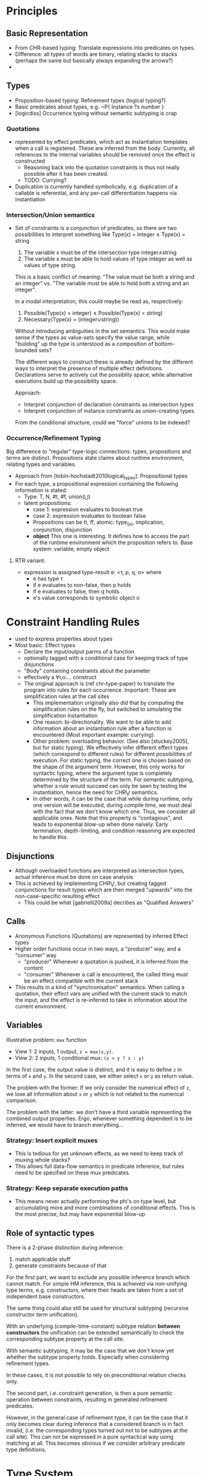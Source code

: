* Principles
** Basic Representation
   - From CHR-based typing: Translate expressions into predicates on types.
   - Difference: all types of words are binary, relating stacks to stacks
     (perhaps the same but basically always expanding the arrows?)
   -
** Types
   - Proposition-based typing: Refinement types (logical typing?)
   - Basic predicates about types, e.g. ~P{ Instance ?x number }
   - [logicdiss] Occurrence typing without semantic subtyping is crap

*** Quotations
    - represented by effect predicates, which act as instantiation templates
      when a call is registered.  These are inferred from the body.  Currently,
      all references to the internal variables should be removed once the effect
      is constructed
      - Reasoning back into the quotation constraints is thus not really possible
        after it has been created.
      - TODO: Currying?
    - Duplication is currently handled symbolically, e.g. duplication of a
      callable is referential, and any per-call differentiation happens via
      instantiation
*** Intersection/Union semantics
    - Set of constraints is a conjunction of predicates, so there are two
      possibilities to interpret something like
      Type(x) = integer ∧ Type(x) = string
      1. The variable x must be of the intersection type integer∧string
      2. The variable x must be able to hold values of type integer as well as
         values of type string.


      This is a basic conflict of meaning: "The value must be both a string and
      an integer" vs. "The variable must be able to hold both a string and an integer".


      In a modal interpretation, this could maybe be read as, respectively:
      1. Possible(Type(x) = integer) ∧ Possible(Type(x) = string)
      2. Necessary(Type(x) = (integer∪string))


      Without introducing ambiguities in the set semantics.  This would make
      sense if the types as value-sets specify the value range, while "building"
      up the type is unterstood as a composition of bottom-bounded sets?

      The different ways to construct these is already defined by the different
      ways to interpret the presence of multiple effect definitions.
      Declarations serve to actively cut the possiblity space, while alternative
      executions build up the possibility space.

      Approach:
      - Interpret conjunction of declaration constraints as intersection types
      - Interpret conjunction of instance constraints as union-creating types


      From the conditional structure, could we "force" unions to be indexed?
*** Occurrence/Refinement Typing
    Big difference to "regular" type-logic connections:
    types, propositions and terms are distinct.  Propositions state claims about
    runtime environment, relating types and variables.


    - Approach from [tobin-hochstadt2010logical_types]: Propositional types
    - For each type, a propositional expression containing the following
      information is stated:
      - Type: T, N, #t, #f, union(⋃)
      - latent propositions:
        - case 1: expression evaluates to boolean true
        - case 2: expression evaluates to boolean false
        - Propositions can be tt, ff, atomic: type_(x), implication,
          conjunction, disjunction
        - *object* This one is interesting.  It defines how to access the part
          of the runtime environment which the proposition refers to.  Base
          system: variable, empty object
**** RTR variant:
     - expression is assigned type-result e: <τ, p, q, o> where
       - e has type τ
       - if e evaluates to non-false, then p holds
       - if e evaluates to false, then q holds
       - e's value corresponds to symbolic object o
* Constraint Handling Rules
  - used to express properties about types
  - Most basic: Effect types
    - Declare the input/output parms of a function
    - optionally tagged with a conditional case for keeping track of type
      disjunctions
    - "Body" containing constraints about the parameter
    - effectively a ∀i,o:... construct
    - The original approach is (ref chr-type-paper) to translate the program
      into rules for each occurrence.  Important: These are simplification rules
      at the call sites
      - This implementation originally also did that by computing the
        simplification rules on the fly, but switched to simulating the
        simplification instantiation
      - One reason: bi-directionality.  We want to be able to add information
        about an instantiation rule after a function is encountered (Most
        important example: currying).
      - Other problem: overloading behavior. (See also [stuckey2005], but for
        static typing).  We effectively infer different effect types (which
        correspond to different rules) for different possibilities of
        execution.  For static typing, the correct one is chosen based on the
        shape of the argument term.  However, this only works for syntactic
        typing, where the argument type is completely determined by the
        structure of the term.  For semantic subtyping, whether a rule would
        succeed can only be seen by testing the instantiation, hence the need
        for CHR⋁ semantics.
      - In other words, it can be the case that while during runtime, only one
        version will be executed, during compile time, we must deal with the
        fact that we don't know which one.  Thus, we consider all applicable
        ones.  Note that this property is "contagious", and leads to exponential
        blow-up when done naively.  Early termination, depth-limiting, and
        condition reasoning are expected to handle this.
** Disjunctions
   - Although overloaded functions are interpreted as intersection types, actual
     inference must be done on case analysis
   - This is achieved by implementing CHR⋁, but creating tagged conjunctions for
     result types which are then merged "upwards" into the non-case-specific
     resulting effect
     - This could be what [gabrielli2009a] decribes as "Qualified Answers"
** Calls
   - Anonymous Functions (Quotations) are represented by inferred Effect types
   - Higher order functions occur in two ways, a "producer" way, and a
     "consumer" way
     - "producer" Whenever a quotation is pushed, it is inferred from the content
     - "consumer" Whenever a call is encountered, the called thing must be an
       effect compatible with the current stack
   - This results in a kind of "synchronisation" semantics: When calling a
     quotation, their effect vars are unified with the current stack to match
     the input, and the effect is re-inferred to take in information about the
     current environment.
** Variables
   Illustrative problem: ~max~ function

   - View 1: 2 inputs, 1 output, ~z = max(x,y)~.
   - View 2: 2 inputs, 1 conditional mux: ~(x > y ? x : y)~


   In the first case, the output value is distinct, and it is easy to define ~z~
   in terms of ~x~ and ~y~.  In the second case, we either select ~x~ or ~y~ as
   return value.

   The problem with the former: If we only consider the numerical effect of ~z~,
   we lose all information about ~x~ or ~y~ which is not related to the
   numerical comparison.

   The problem with the latter: we don't have a third variable representing the
   combined output properties.  Ergo, whenever something dependent is to be
   inferred, we would have to branch everything...
*** Strategy: Insert explicit muxes
    - This is tedious for yet unknown effects, as we need to keep track of
      muxing whole stacks?
    - This allows full data-flow semantics in predicate inference, but rules
      need to be specified on these mux predicates.
*** Strategy: Keep separate execution paths
    - This means never actually performing the phi's on type level, but
      accumulating more and more combinations of conditional effects.  This is
      the most precise, but may have exponential blow-up
** Role of syntactic types
   There is a 2-phase distinction during inference:
   1. match applicable stuff
   2. generate constraints because of that


   For the first part, we want to exclude any possible inference branch which
   cannot match.  For simple HM inference, this is achieved via non-unifying
   type terms, e.g. constructors, where their heads are taken from a set of
   independent base constructors.

   The same thing could also still be used for structural subtyping (recursive
   constructor term unification).

   With an underlying (compile-time-constant) subtype relation *between constructors* the unification
   can be extended semantically to check the corresponding subtype property at
   the call site.

   With semantic subtyping, it may be the case that we don't know yet whether
   the subtype property holds.  Especially when considering refinement types.

   In these cases, it is not possible to rely on preconditional relation checks
   only.

   The second part, i.e. constraint generation, is then a pure semantic
   operation between constraints, resulting in generated refinement predicates.

   However, in the general case of refinement type, it can be the case that it
   only becomes clear during inference that a considered branch is in fact
   invalid, (i.e. the corresponding types turned out not to be subtypes at the
   call site).  This can not be expressed in a pure syntactical way using
   matching at all.  This becomes obvious if we consider arbitrary predicate
   type definitions.


* Type System
  - semantic (sub-)typing needed, since dynamic model
  - Intersection of Refinement types for functions
  - no recursive data type definitions
    - Allows for detection of recursive calls, because if a recursive type has
      been instantiated, it could only have been by circular call inference, not
      by instantiating a recursive template
      - Note: This mirrors the intuition that inductive type definitions are
        (especially) problematic, since they hide the actual computation
        required to build/access them (which are always finite in practice).


** Dependent types
   Typed Racket example, ~vector-ref~ function
   #+begin_src lisp
     (: vector-ref (∀ (A) (-> (Vectorof A) Integer A)))
     (define (vector-ref v i)
       (if (<= 0 i (sub1 (vector-length v)))
           (unsafe-vector-ref v i)
           (error 'vector-ref "invalid vector-index ~a" i))))
   #+end_src

   Supplanting ~unsafe-vector-ref~ with the following ~safe-vector-ref~:

   #+begin_src lisp
     (: safe-vector-ref
        (∀ {A} (-> ([v : (Vectorof A)]
                    [i : Integer])
                   #:pre (v i) (and (<= 0 i)
                                    (< i (vector-length v)))
                   A)))
     (define safe-vector-ref unsafe-vector-ref)
   #+end_src


** Semantic Subtyping
   main ref: [frisch2005semantic]
   - Set-Theoretic interpretation produces interesting subtype relation
     properties:
   - ~〚t1〛 ⊆ 〚t2〛 ⇐⇒ 〚t1〛 ∩ (D \〚t2〛) = ∅ ⇐⇒ 〚t1 ∧ ¬t2〛 = ∅~
     This means:
     1. ~t1~ is subtype of ~t2~ iff the set of runtime values represented by
        ~t1~ is a subset of the set of runtime values represented by ~t2~
     2. ~t1~ is a subtype of ~t2~ iff the set of values represented by ~t1~ does
        not intersect with the set of all possible runtime values except the
        ones represented by ~t2~.

   - Function type ~t1 -> t2~ set of binary relations ~f ⊆ D x {D + Ω}~, s.t.
     ~∀(d,d') ∊ f. d ∊ 〚t1〛=> d' ∊ 〚t2〛~

     Def: If ~D~ is set and ~X~, ~Y~ are subsets of ~D~, with ~D_o = {D + Ω}~,
     ~Ω~ being the error type:

     ~X → Y = {f ⊆ D x D_o | ∀(d,d'). d ∊ X => d' ∊ Y}~


* Compilation/Types
  - The basic mechanism is stateful inference, e.g. some kind of virtual
    execution/partial evaluation.
  - For Type predicates, all state-dependent information is dropped
  - For Compilation output, state-dependent stuff might still be important
** Effect Inference steps
   Input: Infer quot between stack a and b

   1. Call the Transition solver
      1. Step through quotation, returning a series of Eval Predicates
      2. Mark/Sweep the remaining Stack definitions
   2. Perform constraint completion
      1. Run through all Eval predicates, and fill the store with value constraints
      2. In parallel, all kinds of subordinate solvers will be active to
         simplify/complete
   3. Start the Effect solver
      1. Put an infer-effect request between stacks a and b
      2. Collect all predicates that are described by the bound variables,
         returning an Effect pred.
      3. Clean up any remaining predicates that are covered by the scope of the
         Effect between a and b.

*** Calls
    If a call is encountered, if the callee is literal, call the transition
    solver in-place.  The quot can be dropped and it's value is uninteresting
    (This is actually a special case of a foldable call in general).

    If the callee is non-literal, then we are actually /defining/ instead of
    consuming the effect.  The goal is then to infer an Effect predicate that
    will effectively be the constraint-level Simplification constraint for any
    subsequent calls, or the info on the return value, if applicable.
    There may be existing Effect definitions for this, which
    have to be applied.

    The order of steps is as follows:
    1. Perform all Effect instantiation rules on the stack pair at the call
       site.  After that, no Effect Predicates should be left.  This can split
       the state if the effect is polymorphic.
    2. Place an inference marker, which pulls in copies of all applicable predicates

*** Conditionals
    Branching is performed using the Split semantics of CHR-OR.  This means as
    soon as a conditional is encountered, the whole solver configuration is
    split.
    This is true for encountering the ~?~ word (or the ~if~ by extension), which
    branches the whole solver state.

    This is handled by the special ~Cond{ { Key1 Body1 } {Key2 Body2 } ... }~ Predicate, which effectively has
    access to the current continuation of the solver.  It will finish the
    solving for each case, and return any remaining predicates wrapped in a
    ~C{ Key Pred }~ construct.  The continuation of the parent execution is
    dropped.

    Different to pure CHR-OR semantics, after the branches are finished, the
    wrapped constraints are stored in context with the corresponding key.  After
    the main solver routine is finished, it will put all those back into the
    store at the same time.  Thus, all "leaves" appear in the same "horizontal"
    context at once.  The alternative would be to perform intermediate joins.
    However, the goal is to infer a "flat" set of types for each condition,
    Allowing to create an intersection type indexed by the corresponding
    choices.


**** Duplication of continutations
   On a split transaction, the complete solver queue is copied over.  This
   means, that any actions that should be performed in parent context are
   duplicated in each branch context.  When the corresponding joins happen,
   these will be duplicates.  Thus, care must be taken that these predicates
   have regular set semantics, as opposed to multi-set semantics to prevent
   repeated re-execution of rule matches.

** Conditional Effect Type hierarchy
   To manage split/join semantics:

   During main inference, all effects are unconditional, and thus their effect
   type predicates are filled with correctly scoped type predicates.


*** Strategy, expand-conditional-only
    During merging, we would then never touch the conditional effects again,
    only access their predicates to reason about summary conditions

** Intersection Arrow Types
   The split-store semantics causes all combinations of conditions to be
   returned at the end, where all conditional rules can be applied in parallel
   to infer the corresponding effects.  The resulting set is the polymorphic
   type.

** Subordinate solvers (TODO)
   - Subtype relation
   - Interval arithmetics
   - Linear (in-)equatuions for inferring loop bounds.
     - fourier-motzkin
     - possible ref: https://ths.rwth-aachen.de/wp-content/uploads/sites/4/kobialka_master.pdf
